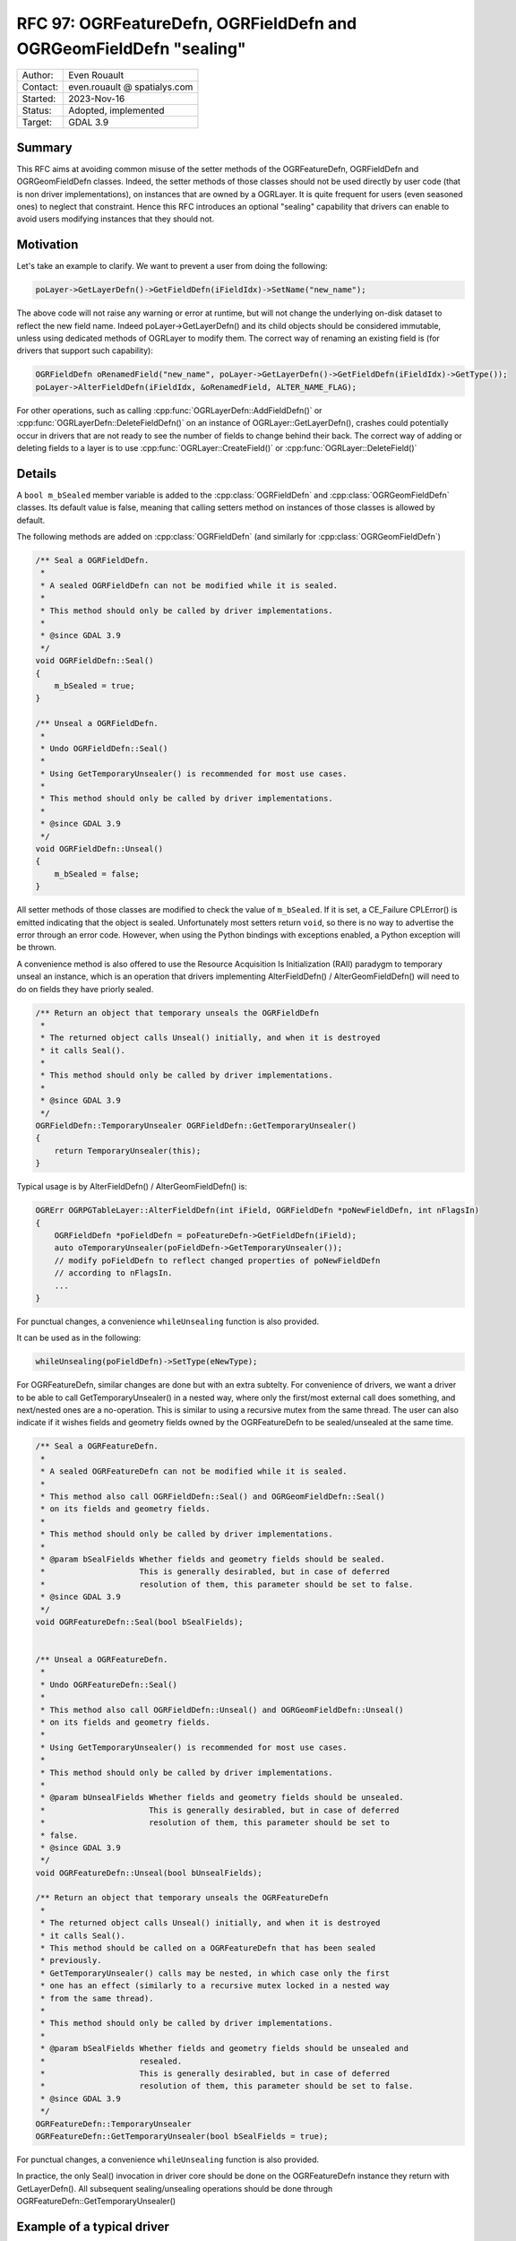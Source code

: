 .. _rfc-97:

===================================================================
RFC 97: OGRFeatureDefn, OGRFieldDefn and OGRGeomFieldDefn "sealing"
===================================================================

============== =============================================
Author:        Even Rouault
Contact:       even.rouault @ spatialys.com
Started:       2023-Nov-16
Status:        Adopted, implemented
Target:        GDAL 3.9
============== =============================================

Summary
-------

This RFC aims at avoiding common misuse of the setter methods of the
OGRFeatureDefn, OGRFieldDefn and OGRGeomFieldDefn classes. Indeed, the setter
methods of those classes should not be used directly by user code (that is
non driver implementations), on instances that are owned by a OGRLayer. It is
quite frequent for users (even seasoned ones) to neglect that constraint. Hence
this RFC introduces an optional "sealing" capability that drivers can enable to
avoid users modifying instances that they should not.

Motivation
----------

Let's take an example to clarify. We want to prevent a user from doing the
following:

.. code-block:: c++

    poLayer->GetLayerDefn()->GetFieldDefn(iFieldIdx)->SetName("new_name");

The above code will not raise any warning or error at runtime, but will not
change the underlying on-disk dataset to reflect the new field name.
Indeed poLayer->GetLayerDefn() and its child objects should be considered
immutable, unless using dedicated methods of OGRLayer to modify them.
The correct way of renaming an existing field is (for drivers that support such
capability):

.. code-block:: c++

    OGRFieldDefn oRenamedField("new_name", poLayer->GetLayerDefn()->GetFieldDefn(iFieldIdx)->GetType());
    poLayer->AlterFieldDefn(iFieldIdx, &oRenamedField, ALTER_NAME_FLAG);

For other operations, such as calling :cpp:func:`OGRLayerDefn::AddFieldDefn()`
or :cpp:func:`OGRLayerDefn::DeleteFieldDefn()` on an instance of OGRLayer::GetLayerDefn(),
crashes could potentially occur in drivers that are not ready to see the number
of fields to change behind their back. The correct way of adding or deleting
fields to a layer is to use :cpp:func:`OGRLayer::CreateField()` or
:cpp:func:`OGRLayer::DeleteField()`

Details
-------

A ``bool m_bSealed`` member variable is added to the
:cpp:class:`OGRFieldDefn` and :cpp:class:`OGRGeomFieldDefn` classes. Its default
value is false, meaning that calling setters method on instances of those classes
is allowed by default.

The following methods are added on :cpp:class:`OGRFieldDefn` (and similarly
for :cpp:class:`OGRGeomFieldDefn`)

.. code-block:: c++

    /** Seal a OGRFieldDefn.
     *
     * A sealed OGRFieldDefn can not be modified while it is sealed.
     *
     * This method should only be called by driver implementations.
     *
     * @since GDAL 3.9
     */
    void OGRFieldDefn::Seal()
    {
        m_bSealed = true;
    }

    /** Unseal a OGRFieldDefn.
     *
     * Undo OGRFieldDefn::Seal()
     *
     * Using GetTemporaryUnsealer() is recommended for most use cases.
     *
     * This method should only be called by driver implementations.
     *
     * @since GDAL 3.9
     */
    void OGRFieldDefn::Unseal()
    {
        m_bSealed = false;
    }


All setter methods of those classes are modified to check the value of
``m_bSealed``. If it is set, a CE_Failure CPLError() is emitted indicating that
the object is sealed. Unfortunately most setters return ``void``, so there is
no way to advertise the error through an error code. However, when using the
Python bindings with exceptions enabled, a Python exception will be thrown.

A convenience method is also offered to use the Resource Acquisition Is Initialization (RAII)
paradygm to temporary unseal an instance, which is an operation that drivers
implementing AlterFieldDefn() / AlterGeomFieldDefn() will need to do on fields
they have priorly sealed.

.. code-block:: c++

    /** Return an object that temporary unseals the OGRFieldDefn
     *
     * The returned object calls Unseal() initially, and when it is destroyed
     * it calls Seal().
     *
     * This method should only be called by driver implementations.
     *
     * @since GDAL 3.9
     */
    OGRFieldDefn::TemporaryUnsealer OGRFieldDefn::GetTemporaryUnsealer()
    {
        return TemporaryUnsealer(this);
    }

Typical usage is by AlterFieldDefn() / AlterGeomFieldDefn() is:

.. code-block:: c++

    OGRErr OGRPGTableLayer::AlterFieldDefn(int iField, OGRFieldDefn *poNewFieldDefn, int nFlagsIn)
    {
        OGRFieldDefn *poFieldDefn = poFeatureDefn->GetFieldDefn(iField);
        auto oTemporaryUnsealer(poFieldDefn->GetTemporaryUnsealer());
        // modify poFieldDefn to reflect changed properties of poNewFieldDefn
        // according to nFlagsIn.
        ...
    }


For punctual changes, a convenience ``whileUnsealing`` function is also
provided.

It can be used as in the following:

.. code-block:: c++

    whileUnsealing(poFieldDefn)->SetType(eNewType);


For OGRFeatureDefn, similar changes are done but with an extra subtelty.
For convenience of drivers, we want a driver to be able to call GetTemporaryUnsealer()
in a nested way, where only the first/most external call does something, and
next/nested ones are a no-operation. This is similar to using a recursive mutex
from the same thread. The user can also indicate if it wishes fields and geometry
fields owned by the OGRFeatureDefn to be sealed/unsealed at the same time.

.. code-block:: c++

    /** Seal a OGRFeatureDefn.
     *
     * A sealed OGRFeatureDefn can not be modified while it is sealed.
     *
     * This method also call OGRFieldDefn::Seal() and OGRGeomFieldDefn::Seal()
     * on its fields and geometry fields.
     *
     * This method should only be called by driver implementations.
     *
     * @param bSealFields Whether fields and geometry fields should be sealed.
     *                    This is generally desirabled, but in case of deferred
     *                    resolution of them, this parameter should be set to false.
     * @since GDAL 3.9
     */
    void OGRFeatureDefn::Seal(bool bSealFields);


    /** Unseal a OGRFeatureDefn.
     *
     * Undo OGRFeatureDefn::Seal()
     *
     * This method also call OGRFieldDefn::Unseal() and OGRGeomFieldDefn::Unseal()
     * on its fields and geometry fields.
     *
     * Using GetTemporaryUnsealer() is recommended for most use cases.
     *
     * This method should only be called by driver implementations.
     *
     * @param bUnsealFields Whether fields and geometry fields should be unsealed.
     *                      This is generally desirabled, but in case of deferred
     *                      resolution of them, this parameter should be set to
     * false.
     * @since GDAL 3.9
     */
    void OGRFeatureDefn::Unseal(bool bUnsealFields);

    /** Return an object that temporary unseals the OGRFeatureDefn
     *
     * The returned object calls Unseal() initially, and when it is destroyed
     * it calls Seal().
     * This method should be called on a OGRFeatureDefn that has been sealed
     * previously.
     * GetTemporaryUnsealer() calls may be nested, in which case only the first
     * one has an effect (similarly to a recursive mutex locked in a nested way
     * from the same thread).
     *
     * This method should only be called by driver implementations.
     *
     * @param bSealFields Whether fields and geometry fields should be unsealed and
     *                    resealed.
     *                    This is generally desirabled, but in case of deferred
     *                    resolution of them, this parameter should be set to false.
     * @since GDAL 3.9
     */
    OGRFeatureDefn::TemporaryUnsealer
    OGRFeatureDefn::GetTemporaryUnsealer(bool bSealFields = true);


For punctual changes, a convenience ``whileUnsealing`` function is also
provided.

In practice, the only Seal() invocation in driver core should be done on
the OGRFeatureDefn instance they return with GetLayerDefn(). All subsequent
sealing/unsealing operations should be done through
OGRFeatureDefn::GetTemporaryUnsealer()

Example of a typical driver
---------------------------

Constructor of the OGRLayer subclass:

.. code-block:: c++

    OGRMyLayer::OGRMyLayer(...)
    {
        m_poFeatureDefn = new OGRFeatureDefn("layer_name");
        m_poFeatureDefn->Reference();
        SetDescription(m_poFeatureDefn->GetName());
        ... add fields with m_poFeatureDefn->AddFieldDefn() ...
        m_poFeatureDefn->Seal(true);
    }


Simple CreateField() implementation:

.. code-block:: c++

    OGRErr OGRMyLayer::CreateField(OGRFieldDefn* poNewFieldDefn, int bApproxOK)
    {
        whileUnsealing(m_poFeatureDefn)->AddFieldDefn(poNewFieldDefn);
        return OGRERR_NONE
    }

Discussion
----------

- Why not just having a ``const OGRFeatureDefn* OGRLayer::GetLayerDefn() const``
  method ?

  That would only work when using the C++ API (and would require changes in all
  drivers to modify the signature, as well as doing changes at places where
  drivers require a non-const OGRFeatureDefn*), because const correctness is not
  available in the C API and the SWIG bindings.

SWIG bindings
-------------

No impact. Those C++ methods are intended to be used by driver implementation
only.

Updated drivers
---------------

For the initial implementation, the following drivers are updated to seal their
layer definition:
GeoPackage, PostgreSQL, Shapefile, OpenFileGDB, MITAB, Memory, GeoJSON, JSONFG,
TopoJSON, ESRIJSON, ODS, XLSX.

Backward compatibility
----------------------

C API is unchanged. Backwards compatible addition to the C++ API (ABI change)

There is the possibility to break user code that mis-used the API. For example,
this was the case of a few tests in the autotest suite that have had to be
modified.

MIGRATION_GUIDE.TXT will mention that and point to this RFC.

Risks
-----

Drivers that implement sealing should make sure they unseal at the appropriate
places: OGRLayer::Rename(), CreateField(), DeleteField(), CreateGeomField(),
DeleteGeomField(), ReorderFields(), AlterFieldDefn() AlterGeomFieldDefn()
and any other places where they might modify objects.
Failure to do so will result in failures, and potentially crashes. Hence
implementation of sealing should only be done on drivers that have sufficient
test coverage.

Documentation
-------------

The documentation of the setters as well as the introduction text of
OGRFeatureDefn, OGRFieldDefn and OGRGeomFieldDefn is modified to reflect that
setters of those classes should not be called on instances returned by
OGRLayer::GetLayerDefn().

Testing
-------

- The autotest suite is modified to comply with sealing
- Calls to setters on sealed instances will be done to test that an error
  is triggered.

Related issues and PRs
----------------------

Candidate implementation in https://github.com/OSGeo/gdal/pull/8733

Voting history
--------------

+1 from PSC members JukkaR, JavierJS and EvenR

